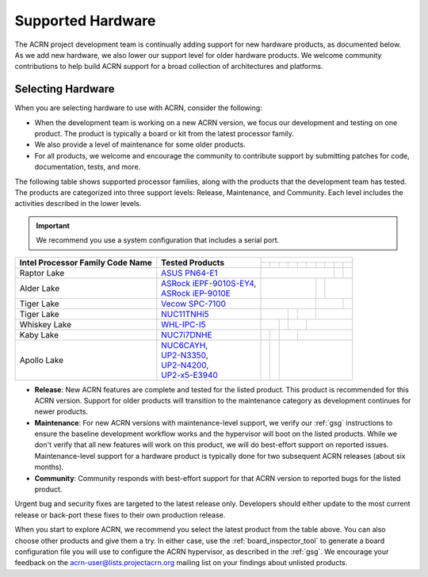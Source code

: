 .. _hardware:

Supported Hardware
##################

The ACRN project development team is continually adding support for new hardware
products, as documented below. As we add new hardware, we also lower our support
level for older hardware products. We welcome community contributions to help
build ACRN support for a broad collection of architectures and platforms.

.. _hardware_tested:

Selecting Hardware
******************

When you are selecting hardware to use with ACRN, consider the
following:

* When the development team is working on a new ACRN version, we focus our
  development and testing on one product. The product is typically a board
  or kit from the latest processor family.

* We also provide a level of maintenance for some older products.

* For all products, we welcome and encourage the community to contribute support
  by submitting patches for code, documentation, tests, and more.

The following table shows supported processor families, along with the
products that the development team has tested. The products are categorized
into three support levels: Release, Maintenance, and Community. Each
level includes the activities described in the lower levels.

.. _NUC11TNHi5:
   https://ark.intel.com/content/www/us/en/ark/products/205594/intel-nuc-11-pro-kit-nuc11tnhi5.html

.. _NUC6CAYH:
   https://www.intel.com/content/www/us/en/products/boards-kits/nuc/kits/nuc6cayh.html

.. _NUC7i5BNH:
   https://www.intel.com/content/www/us/en/products/boards-kits/nuc/kits/NUC7i5BNH.html

.. _NUC7i7BNH:
   https://www.intel.com/content/www/us/en/products/boards-kits/nuc/kits/NUC7i7BNH.html

.. _NUC7i5DNH:
   https://ark.intel.com/content/www/us/en/ark/products/122488/intel-nuc-kit-nuc7i5dnhe.html

.. _NUC7i7DNHE:
   https://ark.intel.com/content/www/us/en/ark/products/130393/intel-nuc-kit-nuc7i7dnhe.html

.. _WHL-IPC-I5:
   http://www.maxtangpc.com/industrialmotherboards/142.html#parameters

.. _Vecow SPC-7100:
   https://marketplace.intel.com/s/offering/a5b3b000000PReMAAW/vecow-spc7100-series-11th-gen-intel-core-i7i5i3-processor-ultracompact-f

.. _UP2-N3350:
.. _UP2-N4200:
.. _UP2-x5-E3940:
.. _UP2 Shop:
   https://up-shop.org/home/270-up-squared.html

.. _ASRock iEPF-9010S-EY4:
   https://www.asrockind.com/en-gb/iEPF-9010S-EY4

.. _ASRock iEP-9010E:
   https://www.asrockind.com/en-gb/iEP-9010E

.. _ASUS PN64-E1:
   https://www.asus.com/displays-desktops/mini-pcs/pn-series/asus-expertcenter-pn64-e1/

.. important::
   We recommend you use a system configuration that includes a serial port.

.. # Note For easier editing, I'm using unicode non-printing spaces in this table to help force the width of the first two columns to help prevent wrapping (using &nbsp; isn't compact enough)

+------------------------+---------------------------------+-------------------------------------------------------------------------------------------------------------------------------------------------------------------------------------------------------+
|                        |                                 | .. rst-class::                                                                                                                                                                                        |
|                        |                                 |    centered                                                                                                                                                                                           |
|                        |                                 |                                                                                                                                                                                                       |
|                        |                                 |    ACRN Version                                                                                                                                                                                       |
|                        |                                 +-------------------+-------------------+-------------------+-------------------+-------------------+-------------------+-------------------+-------------------+-------------------+-------------------+
| Intel Processor Family | Tested Products                 | .. rst-class::    | .. rst-class::    | .. rst-class::    | .. rst-class::    | .. rst-class::    | .. rst-class::    | .. rst-class::    | .. rst-class::    | .. rst-class::    | .. rst-class::    |
| Code Name              |                                 |    centered       |    centered       |    centered       |    centered       |    centered       |    centered       |    centered       |    centered       |    centered       |    centered       |
|                        |                                 |                   |                   |                   |                   |                   |                   |                   |                   |                   |                   |
|                        |                                 |    v1.0           |    v1.6.1         |    v2.0           |    v2.5           |    v2.6           |    v2.7           |    v3.0           |    v3.1           |    v3.2           |    v3.3           |
+========================+=================================+===================+===================+===================+===================+===================+===================+===================+===================+===================+===================+
| Raptor Lake            | `ASUS PN64-E1`_                 |                                                                                                                                                               | .. rst-class::    | .. rst-class::    |
|                        |                                 |                                                                                                                                                               |    centered       |    centered       |
|                        |                                 |                                                                                                                                                               |                   |                   |
|                        |                                 |                                                                                                                                                               |    Community      |    Maintenance    |
+------------------------+---------------------------------+-----------------------------------------------------------------------------------------------------------------------+-------------------+-------------------+-------------------+-------------------+
| Alder Lake             | | `ASRock iEPF-9010S-EY4`_,     |                                                                                                                       | .. rst-class::    | .. rst-class::                                            |
|                        | | `ASRock iEP-9010E`_           |                                                                                                                       |    centered       |    centered                                               |
|                        |                                 |                                                                                                                       |                   |                                                           |
|                        |                                 |                                                                                                                       |    Release        |    Community                                              |
+------------------------+---------------------------------+-----------------------------------------------------------------------------------------------------------------------+-------------------+---------------------------------------+-------------------+
| Tiger Lake             | `Vecow SPC-7100`_               |                                                                                                                       | .. rst-class::                                            | .. rst-class::    |
|                        |                                 |                                                                                                                       |    centered                                               |    centered       |
|                        |                                 |                                                                                                                       |                                                           |                   |
|                        |                                 |                                                                                                                       |    Maintenance                                            |    Community      |
+------------------------+---------------------------------+-----------------------------------------------------------+-------------------+---------------------------------------+-----------------------------------------------------------+-------------------+
| Tiger Lake             | `NUC11TNHi5`_                   |                                                           | .. rst-class::    | .. rst-class::                        | .. rst-class::                                                                |
|                        |                                 |                                                           |    centered       |    centered                           |    centered                                                                   |
|                        |                                 |                                                           |                   |                                       |                                                                               |
|                        |                                 |                                                           |    Release        |    Maintenance                        |    Community                                                                  |
+------------------------+---------------------------------+---------------------------------------+-------------------+-------------------+-------------------+-------------------+-------------------------------------------------------------------------------+
| Whiskey Lake           | `WHL-IPC-I5`_                   |                                       | .. rst-class::    | .. rst-class::                        | .. rst-class::                                                                                    |
|                        |                                 |                                       |    centered       |    centered                           |    centered                                                                                       |
|                        |                                 |                                       |                   |                                       |                                                                                                   |
|                        |                                 |                                       |    Release        |    Maintenance                        |    Community                                                                                      |
+------------------------+---------------------------------+-------------------+-------------------+-------------------+-------------------+-------------------+---------------------------------------------------------------------------------------------------+
| Kaby Lake              | `NUC7i7DNHE`_                   |                   | .. rst-class::    | .. rst-class::                        | .. rst-class::                                                                                                        |
|                        |                                 |                   |    centered       |    centered                           |    centered                                                                                                           |
|                        |                                 |                   |                   |                                       |                                                                                                                       |
|                        |                                 |                   |    Release        |    Maintenance                        |    Community                                                                                                          |
+------------------------+---------------------------------+-------------------+-------------------+---------------------------------------+-----------------------------------------------------------------------------------------------------------------------+
| Apollo Lake            | | `NUC6CAYH`_,                  | .. rst-class::    | .. rst-class::    | .. rst-class::                                                                                                                                                |
|                        | | `UP2-N3350`_,                 |    centered       |    centered       |    centered                                                                                                                                                   |
|                        | | `UP2-N4200`_,                 |                   |                   |                                                                                                                                                               |
|                        | | `UP2-x5-E3940`_               |    Release        |    Maintenance    |    Community                                                                                                                                                  |
+------------------------+---------------------------------+-------------------+-------------------+---------------------------------------------------------------------------------------------------------------------------------------------------------------+

* **Release**: New ACRN features are complete and tested for the listed product.
  This product is recommended for this ACRN version. Support for older products
  will transition to the maintenance category as development continues for newer
  products.

* **Maintenance**: For new ACRN versions with maintenance-level support, we
  verify our :ref:`gsg` instructions to ensure the baseline development workflow
  works and the hypervisor will boot on the listed products. While we don't
  verify that all new features will work on this product, we will do best-effort
  support on reported issues. Maintenance-level support for a hardware product
  is typically done for two subsequent ACRN releases (about six months).

* **Community**: Community responds with best-effort support for that
  ACRN version to reported bugs for the listed product.

Urgent bug and security fixes are targeted to the latest release only.
Developers should either update to the most current release or back-port these
fixes to their own production release. 

When you start to explore ACRN, we recommend you select
the latest product from the table above. You can also choose
other products and give them a try. In either case, use the
:ref:`board_inspector_tool` to generate a board configuration file
you will use to configure the ACRN hypervisor, as described in the
:ref:`gsg`. We encourage your feedback on the
acrn-user@lists.projectacrn.org mailing list on your findings about
unlisted products.

.. # vim: tw=300

